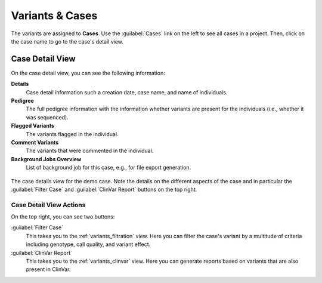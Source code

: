 .. _variants_cases:

================
Variants & Cases
================

The variants are assigned to **Cases**.
Use the :guilabel:`Cases` link on the left to see all cases in a project.
Then, click on the case name to go to the case's detail view.

----------------
Case Detail View
----------------

On the case detail view, you can see the following information:

**Details**
    Case detail information such a creation date, case name, and name of individuals.

**Pedigree**
    The full pedigree information with the information whether variants are present for the individuals (i.e., whether it was sequenced).

**Flagged Variants**
    The variants flagged in the individual.

**Comment Variants**
    The variants that were commented in the individual.

**Background Jobs Overview**
    List of background job for this case, e.g., for file export generation.

.. figure:: figures/case_details.png
    :alt: The details view for a case.
    :width: 80%
    :align: center

    The case details view for the demo case.
    Note the details on the different aspects of the case and in particular the :guilabel:`Filter Case` and :guilabel:`ClinVar Report` buttons on the top right.

Case Detail View Actions
========================

On the top right, you can see two buttons:

:guilabel:`Filter Case`
    This takes you to the :ref:`variants_filtration` view.
    Here you can filter the case's variant by a multitude of criteria including genotype, call quality, and variant effect.

:guilabel:`ClinVar Report`
    This takes you to the :ref:`variants_clinvar` view.
    Here you can generate reports based on variants that are also present in ClinVar.
